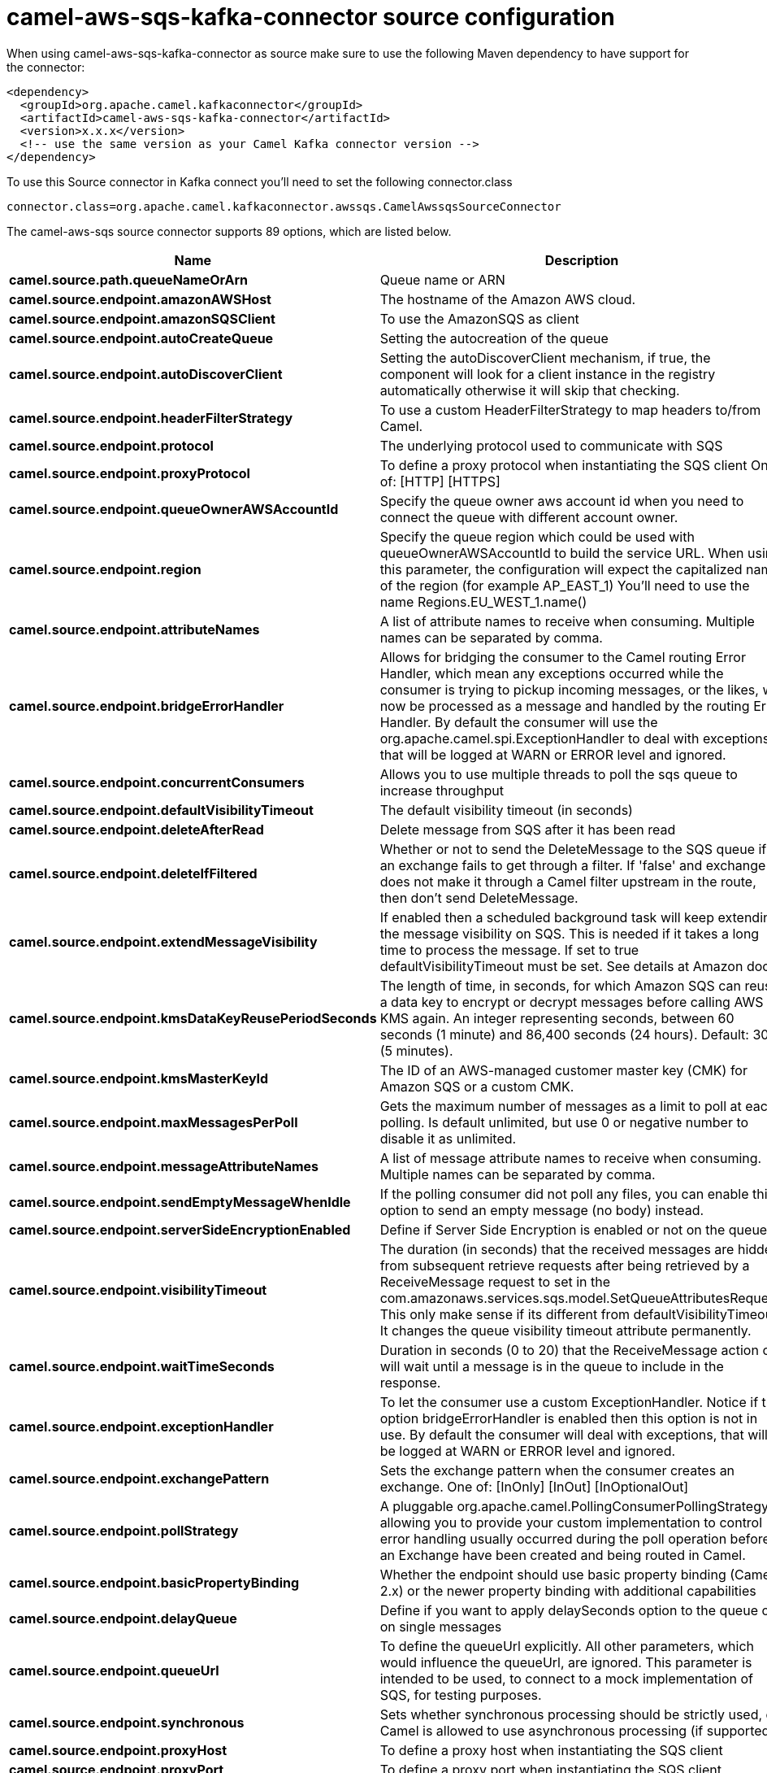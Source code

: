 // kafka-connector options: START
[[camel-aws-sqs-kafka-connector-source]]
= camel-aws-sqs-kafka-connector source configuration

When using camel-aws-sqs-kafka-connector as source make sure to use the following Maven dependency to have support for the connector:

[source,xml]
----
<dependency>
  <groupId>org.apache.camel.kafkaconnector</groupId>
  <artifactId>camel-aws-sqs-kafka-connector</artifactId>
  <version>x.x.x</version>
  <!-- use the same version as your Camel Kafka connector version -->
</dependency>
----

To use this Source connector in Kafka connect you'll need to set the following connector.class

[source,java]
----
connector.class=org.apache.camel.kafkaconnector.awssqs.CamelAwssqsSourceConnector
----


The camel-aws-sqs source connector supports 89 options, which are listed below.



[width="100%",cols="2,5,^1,2",options="header"]
|===
| Name | Description | Default | Priority
| *camel.source.path.queueNameOrArn* | Queue name or ARN | null | HIGH
| *camel.source.endpoint.amazonAWSHost* | The hostname of the Amazon AWS cloud. | "amazonaws.com" | MEDIUM
| *camel.source.endpoint.amazonSQSClient* | To use the AmazonSQS as client | null | MEDIUM
| *camel.source.endpoint.autoCreateQueue* | Setting the autocreation of the queue | true | MEDIUM
| *camel.source.endpoint.autoDiscoverClient* | Setting the autoDiscoverClient mechanism, if true, the component will look for a client instance in the registry automatically otherwise it will skip that checking. | true | MEDIUM
| *camel.source.endpoint.headerFilterStrategy* | To use a custom HeaderFilterStrategy to map headers to/from Camel. | null | MEDIUM
| *camel.source.endpoint.protocol* | The underlying protocol used to communicate with SQS | "https" | MEDIUM
| *camel.source.endpoint.proxyProtocol* | To define a proxy protocol when instantiating the SQS client One of: [HTTP] [HTTPS] | "HTTPS" | MEDIUM
| *camel.source.endpoint.queueOwnerAWSAccountId* | Specify the queue owner aws account id when you need to connect the queue with different account owner. | null | MEDIUM
| *camel.source.endpoint.region* | Specify the queue region which could be used with queueOwnerAWSAccountId to build the service URL. When using this parameter, the configuration will expect the capitalized name of the region (for example AP_EAST_1) You'll need to use the name Regions.EU_WEST_1.name() | null | MEDIUM
| *camel.source.endpoint.attributeNames* | A list of attribute names to receive when consuming. Multiple names can be separated by comma. | null | MEDIUM
| *camel.source.endpoint.bridgeErrorHandler* | Allows for bridging the consumer to the Camel routing Error Handler, which mean any exceptions occurred while the consumer is trying to pickup incoming messages, or the likes, will now be processed as a message and handled by the routing Error Handler. By default the consumer will use the org.apache.camel.spi.ExceptionHandler to deal with exceptions, that will be logged at WARN or ERROR level and ignored. | false | MEDIUM
| *camel.source.endpoint.concurrentConsumers* | Allows you to use multiple threads to poll the sqs queue to increase throughput | 1 | MEDIUM
| *camel.source.endpoint.defaultVisibilityTimeout* | The default visibility timeout (in seconds) | null | MEDIUM
| *camel.source.endpoint.deleteAfterRead* | Delete message from SQS after it has been read | true | MEDIUM
| *camel.source.endpoint.deleteIfFiltered* | Whether or not to send the DeleteMessage to the SQS queue if an exchange fails to get through a filter. If 'false' and exchange does not make it through a Camel filter upstream in the route, then don't send DeleteMessage. | true | MEDIUM
| *camel.source.endpoint.extendMessageVisibility* | If enabled then a scheduled background task will keep extending the message visibility on SQS. This is needed if it takes a long time to process the message. If set to true defaultVisibilityTimeout must be set. See details at Amazon docs. | false | MEDIUM
| *camel.source.endpoint.kmsDataKeyReusePeriodSeconds* | The length of time, in seconds, for which Amazon SQS can reuse a data key to encrypt or decrypt messages before calling AWS KMS again. An integer representing seconds, between 60 seconds (1 minute) and 86,400 seconds (24 hours). Default: 300 (5 minutes). | null | MEDIUM
| *camel.source.endpoint.kmsMasterKeyId* | The ID of an AWS-managed customer master key (CMK) for Amazon SQS or a custom CMK. | null | MEDIUM
| *camel.source.endpoint.maxMessagesPerPoll* | Gets the maximum number of messages as a limit to poll at each polling. Is default unlimited, but use 0 or negative number to disable it as unlimited. | null | MEDIUM
| *camel.source.endpoint.messageAttributeNames* | A list of message attribute names to receive when consuming. Multiple names can be separated by comma. | null | MEDIUM
| *camel.source.endpoint.sendEmptyMessageWhenIdle* | If the polling consumer did not poll any files, you can enable this option to send an empty message (no body) instead. | false | MEDIUM
| *camel.source.endpoint.serverSideEncryptionEnabled* | Define if Server Side Encryption is enabled or not on the queue | false | MEDIUM
| *camel.source.endpoint.visibilityTimeout* | The duration (in seconds) that the received messages are hidden from subsequent retrieve requests after being retrieved by a ReceiveMessage request to set in the com.amazonaws.services.sqs.model.SetQueueAttributesRequest. This only make sense if its different from defaultVisibilityTimeout. It changes the queue visibility timeout attribute permanently. | null | MEDIUM
| *camel.source.endpoint.waitTimeSeconds* | Duration in seconds (0 to 20) that the ReceiveMessage action call will wait until a message is in the queue to include in the response. | null | MEDIUM
| *camel.source.endpoint.exceptionHandler* | To let the consumer use a custom ExceptionHandler. Notice if the option bridgeErrorHandler is enabled then this option is not in use. By default the consumer will deal with exceptions, that will be logged at WARN or ERROR level and ignored. | null | MEDIUM
| *camel.source.endpoint.exchangePattern* | Sets the exchange pattern when the consumer creates an exchange. One of: [InOnly] [InOut] [InOptionalOut] | null | MEDIUM
| *camel.source.endpoint.pollStrategy* | A pluggable org.apache.camel.PollingConsumerPollingStrategy allowing you to provide your custom implementation to control error handling usually occurred during the poll operation before an Exchange have been created and being routed in Camel. | null | MEDIUM
| *camel.source.endpoint.basicPropertyBinding* | Whether the endpoint should use basic property binding (Camel 2.x) or the newer property binding with additional capabilities | false | MEDIUM
| *camel.source.endpoint.delayQueue* | Define if you want to apply delaySeconds option to the queue or on single messages | false | MEDIUM
| *camel.source.endpoint.queueUrl* | To define the queueUrl explicitly. All other parameters, which would influence the queueUrl, are ignored. This parameter is intended to be used, to connect to a mock implementation of SQS, for testing purposes. | null | MEDIUM
| *camel.source.endpoint.synchronous* | Sets whether synchronous processing should be strictly used, or Camel is allowed to use asynchronous processing (if supported). | false | MEDIUM
| *camel.source.endpoint.proxyHost* | To define a proxy host when instantiating the SQS client | null | MEDIUM
| *camel.source.endpoint.proxyPort* | To define a proxy port when instantiating the SQS client | null | MEDIUM
| *camel.source.endpoint.maximumMessageSize* | The maximumMessageSize (in bytes) an SQS message can contain for this queue. | null | MEDIUM
| *camel.source.endpoint.messageRetentionPeriod* | The messageRetentionPeriod (in seconds) a message will be retained by SQS for this queue. | null | MEDIUM
| *camel.source.endpoint.policy* | The policy for this queue | null | MEDIUM
| *camel.source.endpoint.receiveMessageWaitTime Seconds* | If you do not specify WaitTimeSeconds in the request, the queue attribute ReceiveMessageWaitTimeSeconds is used to determine how long to wait. | null | MEDIUM
| *camel.source.endpoint.redrivePolicy* | Specify the policy that send message to DeadLetter queue. See detail at Amazon docs. | null | MEDIUM
| *camel.source.endpoint.backoffErrorThreshold* | The number of subsequent error polls (failed due some error) that should happen before the backoffMultipler should kick-in. | null | MEDIUM
| *camel.source.endpoint.backoffIdleThreshold* | The number of subsequent idle polls that should happen before the backoffMultipler should kick-in. | null | MEDIUM
| *camel.source.endpoint.backoffMultiplier* | To let the scheduled polling consumer backoff if there has been a number of subsequent idles/errors in a row. The multiplier is then the number of polls that will be skipped before the next actual attempt is happening again. When this option is in use then backoffIdleThreshold and/or backoffErrorThreshold must also be configured. | null | MEDIUM
| *camel.source.endpoint.delay* | Milliseconds before the next poll. | 500L | MEDIUM
| *camel.source.endpoint.greedy* | If greedy is enabled, then the ScheduledPollConsumer will run immediately again, if the previous run polled 1 or more messages. | false | MEDIUM
| *camel.source.endpoint.initialDelay* | Milliseconds before the first poll starts. | 1000L | MEDIUM
| *camel.source.endpoint.repeatCount* | Specifies a maximum limit of number of fires. So if you set it to 1, the scheduler will only fire once. If you set it to 5, it will only fire five times. A value of zero or negative means fire forever. | 0L | MEDIUM
| *camel.source.endpoint.runLoggingLevel* | The consumer logs a start/complete log line when it polls. This option allows you to configure the logging level for that. One of: [TRACE] [DEBUG] [INFO] [WARN] [ERROR] [OFF] | "TRACE" | MEDIUM
| *camel.source.endpoint.scheduledExecutorService* | Allows for configuring a custom/shared thread pool to use for the consumer. By default each consumer has its own single threaded thread pool. | null | MEDIUM
| *camel.source.endpoint.scheduler* | To use a cron scheduler from either camel-spring or camel-quartz component. Use value spring or quartz for built in scheduler | "none" | MEDIUM
| *camel.source.endpoint.schedulerProperties* | To configure additional properties when using a custom scheduler or any of the Quartz, Spring based scheduler. | null | MEDIUM
| *camel.source.endpoint.startScheduler* | Whether the scheduler should be auto started. | true | MEDIUM
| *camel.source.endpoint.timeUnit* | Time unit for initialDelay and delay options. One of: [NANOSECONDS] [MICROSECONDS] [MILLISECONDS] [SECONDS] [MINUTES] [HOURS] [DAYS] | "MILLISECONDS" | MEDIUM
| *camel.source.endpoint.useFixedDelay* | Controls if fixed delay or fixed rate is used. See ScheduledExecutorService in JDK for details. | true | MEDIUM
| *camel.source.endpoint.accessKey* | Amazon AWS Access Key | null | MEDIUM
| *camel.source.endpoint.secretKey* | Amazon AWS Secret Key | null | MEDIUM
| *camel.component.aws-sqs.amazonAWSHost* | The hostname of the Amazon AWS cloud. | "amazonaws.com" | MEDIUM
| *camel.component.aws-sqs.amazonSQSClient* | To use the AmazonSQS as client | null | MEDIUM
| *camel.component.aws-sqs.autoCreateQueue* | Setting the autocreation of the queue | true | MEDIUM
| *camel.component.aws-sqs.autoDiscoverClient* | Setting the autoDiscoverClient mechanism, if true, the component will look for a client instance in the registry automatically otherwise it will skip that checking. | true | MEDIUM
| *camel.component.aws-sqs.configuration* | The component configuration | null | MEDIUM
| *camel.component.aws-sqs.protocol* | The underlying protocol used to communicate with SQS | "https" | MEDIUM
| *camel.component.aws-sqs.proxyProtocol* | To define a proxy protocol when instantiating the SQS client One of: [HTTP] [HTTPS] | "HTTPS" | MEDIUM
| *camel.component.aws-sqs.queueOwnerAWSAccountId* | Specify the queue owner aws account id when you need to connect the queue with different account owner. | null | MEDIUM
| *camel.component.aws-sqs.region* | Specify the queue region which could be used with queueOwnerAWSAccountId to build the service URL. When using this parameter, the configuration will expect the capitalized name of the region (for example AP_EAST_1) You'll need to use the name Regions.EU_WEST_1.name() | null | MEDIUM
| *camel.component.aws-sqs.attributeNames* | A list of attribute names to receive when consuming. Multiple names can be separated by comma. | null | MEDIUM
| *camel.component.aws-sqs.bridgeErrorHandler* | Allows for bridging the consumer to the Camel routing Error Handler, which mean any exceptions occurred while the consumer is trying to pickup incoming messages, or the likes, will now be processed as a message and handled by the routing Error Handler. By default the consumer will use the org.apache.camel.spi.ExceptionHandler to deal with exceptions, that will be logged at WARN or ERROR level and ignored. | false | MEDIUM
| *camel.component.aws-sqs.concurrentConsumers* | Allows you to use multiple threads to poll the sqs queue to increase throughput | 1 | MEDIUM
| *camel.component.aws-sqs.defaultVisibilityTimeout* | The default visibility timeout (in seconds) | null | MEDIUM
| *camel.component.aws-sqs.deleteAfterRead* | Delete message from SQS after it has been read | true | MEDIUM
| *camel.component.aws-sqs.deleteIfFiltered* | Whether or not to send the DeleteMessage to the SQS queue if an exchange fails to get through a filter. If 'false' and exchange does not make it through a Camel filter upstream in the route, then don't send DeleteMessage. | true | MEDIUM
| *camel.component.aws-sqs.extendMessageVisibility* | If enabled then a scheduled background task will keep extending the message visibility on SQS. This is needed if it takes a long time to process the message. If set to true defaultVisibilityTimeout must be set. See details at Amazon docs. | false | MEDIUM
| *camel.component.aws-sqs.kmsDataKeyReusePeriod Seconds* | The length of time, in seconds, for which Amazon SQS can reuse a data key to encrypt or decrypt messages before calling AWS KMS again. An integer representing seconds, between 60 seconds (1 minute) and 86,400 seconds (24 hours). Default: 300 (5 minutes). | null | MEDIUM
| *camel.component.aws-sqs.kmsMasterKeyId* | The ID of an AWS-managed customer master key (CMK) for Amazon SQS or a custom CMK. | null | MEDIUM
| *camel.component.aws-sqs.messageAttributeNames* | A list of message attribute names to receive when consuming. Multiple names can be separated by comma. | null | MEDIUM
| *camel.component.aws-sqs.serverSideEncryption Enabled* | Define if Server Side Encryption is enabled or not on the queue | false | MEDIUM
| *camel.component.aws-sqs.visibilityTimeout* | The duration (in seconds) that the received messages are hidden from subsequent retrieve requests after being retrieved by a ReceiveMessage request to set in the com.amazonaws.services.sqs.model.SetQueueAttributesRequest. This only make sense if its different from defaultVisibilityTimeout. It changes the queue visibility timeout attribute permanently. | null | MEDIUM
| *camel.component.aws-sqs.waitTimeSeconds* | Duration in seconds (0 to 20) that the ReceiveMessage action call will wait until a message is in the queue to include in the response. | null | MEDIUM
| *camel.component.aws-sqs.basicPropertyBinding* | Whether the component should use basic property binding (Camel 2.x) or the newer property binding with additional capabilities | false | LOW
| *camel.component.aws-sqs.delayQueue* | Define if you want to apply delaySeconds option to the queue or on single messages | false | MEDIUM
| *camel.component.aws-sqs.queueUrl* | To define the queueUrl explicitly. All other parameters, which would influence the queueUrl, are ignored. This parameter is intended to be used, to connect to a mock implementation of SQS, for testing purposes. | null | MEDIUM
| *camel.component.aws-sqs.proxyHost* | To define a proxy host when instantiating the SQS client | null | MEDIUM
| *camel.component.aws-sqs.proxyPort* | To define a proxy port when instantiating the SQS client | null | MEDIUM
| *camel.component.aws-sqs.maximumMessageSize* | The maximumMessageSize (in bytes) an SQS message can contain for this queue. | null | MEDIUM
| *camel.component.aws-sqs.messageRetentionPeriod* | The messageRetentionPeriod (in seconds) a message will be retained by SQS for this queue. | null | MEDIUM
| *camel.component.aws-sqs.policy* | The policy for this queue | null | MEDIUM
| *camel.component.aws-sqs.receiveMessageWaitTime Seconds* | If you do not specify WaitTimeSeconds in the request, the queue attribute ReceiveMessageWaitTimeSeconds is used to determine how long to wait. | null | MEDIUM
| *camel.component.aws-sqs.redrivePolicy* | Specify the policy that send message to DeadLetter queue. See detail at Amazon docs. | null | MEDIUM
| *camel.component.aws-sqs.accessKey* | Amazon AWS Access Key | null | MEDIUM
| *camel.component.aws-sqs.secretKey* | Amazon AWS Secret Key | null | MEDIUM
|===



The camel-aws-sqs sink connector has no converters out of the box.





The camel-aws-sqs sink connector has no transforms out of the box.





The camel-aws-sqs sink connector has no aggregation strategies out of the box.
// kafka-connector options: END
